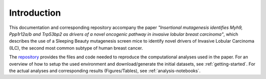 ============
Introduction
============

This documentation and corresponding repository accompany the paper
*"Insertional mutagenesis identifies Myh9, Ppp1r12a/b and Trp53bp2 as drivers
of a novel oncogenic pathway in invasive lobular breast carcinoma"*, which
describes the use of a Sleeping Beauty mutagenesis screen mice to identify
novel drivers of Invasive Lobular Carcinoma (ILC), the second most common
subtype of human breast cancer.

The repository_ provides the files and code needed to reproduce the
computational analyses used in the paper. For an overview of how to setup
the used environment and download/generate the initial datasets, see
:ref:`getting-started`. For the actual analyses and corresponding results
(Figures/Tables), see :ref:`analysis-notebooks`.

.. _repository: https://github.com/jrderuiter/ilc-sb-screen/tree/master/notebooks
